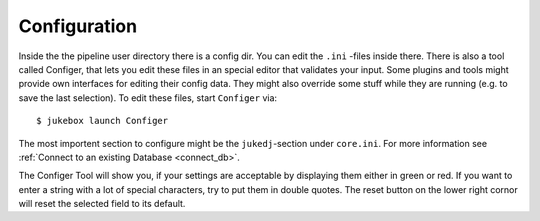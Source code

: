 Configuration
=============

Inside the the pipeline user directory there is a config dir. You can edit the ``.ini`` -files inside there.
There is also a tool called Configer, that lets you edit these files in an special editor that validates your input.
Some plugins and tools might provide own interfaces for editing their config data. They might also override some stuff while they are running (e.g. to save the last selection).
To edit these files, start ``Configer`` via::

  $ jukebox launch Configer

The most importent section to configure might be the ``jukedj``-section under ``core.ini``.
For more information see :ref:`Connect to an existing Database <connect_db>`.

The Configer Tool will show you, if your settings are acceptable by displaying them either in green or red.
If you want to enter a string with a lot of special characters, try to put them in double quotes.
The reset button on the lower right cornor will reset the selected field to its default.
